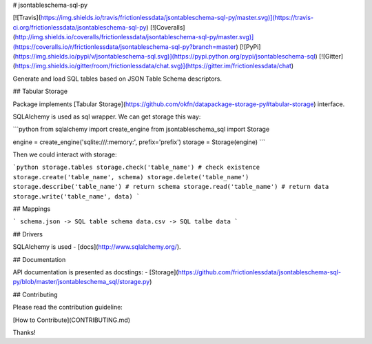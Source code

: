 # jsontableschema-sql-py

[![Travis](https://img.shields.io/travis/frictionlessdata/jsontableschema-sql-py/master.svg)](https://travis-ci.org/frictionlessdata/jsontableschema-sql-py)
[![Coveralls](http://img.shields.io/coveralls/frictionlessdata/jsontableschema-sql-py/master.svg)](https://coveralls.io/r/frictionlessdata/jsontableschema-sql-py?branch=master)
[![PyPi](https://img.shields.io/pypi/v/jsontableschema-sql.svg)](https://pypi.python.org/pypi/jsontableschema-sql)
[![Gitter](https://img.shields.io/gitter/room/frictionlessdata/chat.svg)](https://gitter.im/frictionlessdata/chat)

Generate and load SQL tables based on JSON Table Schema descriptors.

## Tabular Storage

Package implements [Tabular Storage](https://github.com/okfn/datapackage-storage-py#tabular-storage) interface.

SQLAlchemy is used as sql wrapper. We can get storage this way:

```python
from sqlalchemy import create_engine
from jsontableschema_sql import Storage

engine = create_engine('sqlite:///:memory:', prefix='prefix')
storage = Storage(engine)
```

Then we could interact with storage:

```python
storage.tables
storage.check('table_name') # check existence
storage.create('table_name', schema)
storage.delete('table_name')
storage.describe('table_name') # return schema
storage.read('table_name') # return data
storage.write('table_name', data)
```

## Mappings

```
schema.json -> SQL table schema
data.csv -> SQL talbe data
```

## Drivers

SQLAlchemy is used - [docs](http://www.sqlalchemy.org/).

## Documentation

API documentation is presented as docstings:
- [Storage](https://github.com/frictionlessdata/jsontableschema-sql-py/blob/master/jsontableschema_sql/storage.py)

## Contributing

Please read the contribution guideline:

[How to Contribute](CONTRIBUTING.md)

Thanks!

